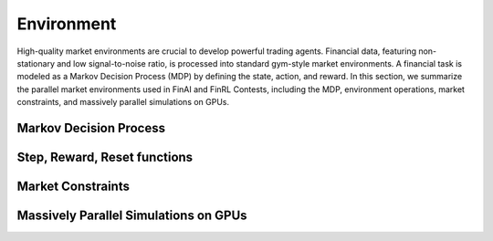 =============================
Environment
=============================

High-quality market environments are crucial to develop powerful trading agents. Financial data, featuring non-stationary and low signal-to-noise ratio, is processed into standard gym-style  market environments. A financial task is modeled as a Markov Decision Process (MDP) by defining the state, action, and reward. In this section, we summarize the parallel market environments used in FinAI and FinRL Contests, including the MDP, environment operations, market constraints, and massively parallel simulations on GPUs.


Markov Decision Process
--------------------------------



Step, Reward, Reset functions
--------------------------------



Market Constraints
--------------------------------




Massively Parallel Simulations on GPUs
----------------------------------------